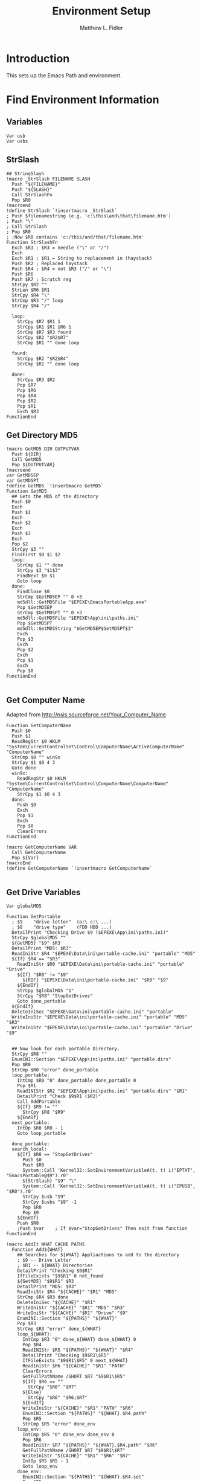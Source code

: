 #+TITLE: Environment Setup
#+AUTHOR: Matthew L. Fidler
#+PROPERTY: tangle EmacsEnv.nsh
* Introduction
This sets up the Emacs Path and environment.  
* Find Environment Information
** Variables
#+BEGIN_SRC nsis
 Var usb
 Var usbs
#+END_SRC
** StrSlash
#+BEGIN_SRC nsis
  ## StringSlash
  !macro _StrSlash FILENAME SLASH
    Push "${FILENAME}"
    Push "${SLASH}"
    Call StrSlashFn
    Pop $R0
  !macroend
  !define StrSlash `!insertmacro _StrSlash`
  ; Push $filenamestring (e.g. 'c:\this\and\that\filename.htm')
  ; Push "\"
  ; Call StrSlash
  ; Pop $R0
  ; ;Now $R0 contains 'c:/this/and/that/filename.htm'
  Function StrSlashFn
    Exch $R3 ; $R3 = needle ("\" or "/")
    Exch
    Exch $R1 ; $R1 = String to replacement in (haystack)
    Push $R2 ; Replaced haystack
    Push $R4 ; $R4 = not $R3 ("/" or "\")
    Push $R6
    Push $R7 ; Scratch reg
    StrCpy $R2 ""
    StrLen $R6 $R1
    StrCpy $R4 "\"
    StrCmp $R3 "/" loop
    StrCpy $R4 "/"
    
    loop:
      StrCpy $R7 $R1 1
      StrCpy $R1 $R1 $R6 1
      StrCmp $R7 $R3 found
      StrCpy $R2 "$R2$R7"
      StrCmp $R1 "" done loop
      
    found:
      StrCpy $R2 "$R2$R4"
      StrCmp $R1 "" done loop
      
    done:
      StrCpy $R3 $R2
      Pop $R7
      Pop $R6
      Pop $R4
      Pop $R2
      Pop $R1
      Exch $R3
  FunctionEnd
#+END_SRC

** Get Directory MD5
#+BEGIN_SRC nsis
  !macro GetMD5 DIR OUTPUTVAR
    Push ${DIR}
    Call GetMD5
    Pop ${OUTPUTVAR}
  !macroend
  var GetMD5EP
  var GetMD5PT
  !define GetMD5 `!insertmacro GetMD5`
  Function GetMD5
    ## Gets the MD5 of the directory
    Push $0
    Exch
    Push $1
    Exch
    Push $2
    Exch
    Push $3
    Exch
    Pop $2
    StrCpy $3 ""
    FindFirst $0 $1 $2
    loop:
      StrCmp $1 "" done
      StrCpy $3 "$1$3"
      FindNext $0 $1
      Goto loop
    done:
      FindClose $0
      StrCmp $GetMD5EP "" 0 +3
      md5dll::GetMD5File "$EPEXE\EmacsPortableApp.exe"
      Pop $GetMD5EP
      StrCmp $GetMD5PT "" 0 +3
      md5dll::GetMD5File "$EPEXE\App\ini\paths.ini"
      Pop $GetMD5PT
      md5dll::GetMD5String "$GetMD5EP$GetMD5PT$3"
      Exch
      Pop $3
      Exch
      Pop $2
      Exch
      Pop $1
      Exch
      Pop $0
  FunctionEnd
  
#+END_SRC
** Get Computer Name
Adapted from http://nsis.sourceforge.net/Your_Computer_Name
#+BEGIN_SRC nsis
  Function GetComputerName
    Push $0
    Push $1
    ReadRegStr $0 HKLM "System\CurrentControlSet\Control\ComputerName\ActiveComputerName" "ComputerName"
    StrCmp $0 "" win9x
    StrCpy $1 $0 4 3
    Goto done
    win9x:
      ReadRegStr $0 HKLM "System\CurrentControlSet\Control\ComputerName\ComputerName" "ComputerName"
      StrCpy $1 $0 4 3
    done:
      Push $0
      Exch
      Pop $1
      Exch
      Pop $0
      ClearErrors
  FunctionEnd
  
  !macro GetComputerName VAR
    Call GetComputerName
    Pop ${Var}
  !macroEnd
  !define GetComputerName `!insertmacro GetComputerName`
  
#+END_SRC

** Get Drive Variables
#+BEGIN_SRC nsis
  Var globalMD5
  
  Function GetPortable
    ; $9    "drive letter"  (a:\ c:\ ...)
    ; $8    "drive type"    (FDD HDD ...)
    DetailPrint "Checking Drive $9 ($EPEXE\App\ini\paths.ini)"
    StrCpy $globalMD5 ""
    ${GetMD5} "$9" $R3 
    DetailPrint "MD5: $R3"
    ReadIniStr $R4 "$EPEXE\Data\ini\portable-cache.ini" "portable" "MD5"
    ${If} $R4 == "$R3"
      ReadIniStr $R0 "$EPEXE\Data\ini\portable-cache.ini" "portable" "Drive"
      ${If} "$R0" != "$9"
        ${RIF} "$EPEXE\Data\ini\portable-cache.ini" "$R0" "$9"
      ${EndIf}
      StrCpy $globalMD5 "1"
      StrCpy "$R8" "StopGetDrives"
      Goto done_portable
    ${EndIf}
    DeleteIniSec "$EPEXE\Data\ini\portable-cache.ini" "portable"
    WriteIniStr "$EPEXE\Data\ini\portable-cache.ini" "portable" "MD5" "$R3"
    WriteIniStr "$EPEXE\Data\ini\portable-cache.ini" "portable" "Drive" "$9"
    
    
    ## Now look for each portable Directory.
    StrCpy $R8 ""
    EnumINI::Section "$EPEXE\App\ini\paths.ini" "portable.dirs"
    Pop $R0
    StrCmp $R0 "error" done_portable
    loop_portable:
      IntCmp $R0 "0" done_portable done_portable 0
      Pop $R1
      ReadINIStr $R2 "$EPEXE\App\ini\paths.ini" "portable.dirs" "$R1"
      DetailPrint "Check $9$R1 ($R2)"
      Call AddPortable
      ${If} $R9 != ""
        StrCpy $R8 "$R9"
      ${EndIf}
    next_portable:
      IntOp $R0 $R0 - 1
      Goto loop_portable
      
    done_portable:
    search_local:
      ${If} $R8 == "StopGetDrives"
        Push $0
        Push $R0
        System::Call 'Kernel32::SetEnvironmentVariableA(t, t) i("EPTXT", "EmacsPortable@$9").r0'
        ${StrSlash} "$9" "\"
        System::Call 'Kernel32::SetEnvironmentVariableA(t, t) i("EPUSB", "$R0").r0'
        StrCpy $usb "$9"
        StrCpy $usbs "$9" -1
        Pop $R0
        Pop $0
      ${EndIf}
      Push $R8
      ;Push $var    ; If $var="StopGetDrives" Then exit from function
  FunctionEnd
  
  !macro AddIt WHAT CACHE PATHS
    Function Add${WHAT}
      ## Searches for ${WHAT} Appliactions to add to the directory
      ; $9 -- Drive Letter
      ; $R1 -- ${WHAT} Directories
      DetailPrint "Checking $9$R1"
      IfFileExists "$9$R1" 0 not_found
      ${GetMD5} "$9$R1" $R3 
      DetailPrint "MD5: $R3"
      ReadIniStr $R4 "${CACHE}" "$R1" "MD5"
      StrCmp $R4 $R3 done
      DeleteIniSec "${CACHE}" "$R1"
      WriteIniStr "${CACHE}" "$R1" "MD5" "$R3"
      WriteIniStr "${CACHE}" "$R1" "Drive" "$9"
      EnumINI::Section "${PATHS}" "${WHAT}"
      Pop $R3
      StrCmp $R3 "error" done_${WHAT}
      loop_${WHAT}:
        IntCmp $R3 "0" done_${WHAT} done_${WHAT} 0    
        Pop $R4
        ReadINIStr $R5 "${PATHS}" "${WHAT}" "$R4"
        DetailPrint "Checking $9$R1\$R5"
        IfFileExists "$9$R1\$R5" 0 next_${WHAT}
        ReadIniStr $R6 "${CACHE}" "$R1" "PATH"
        ClearErrors
        GetFullPathName /SHORT $R7 "$9$R1\$R5"
        ${If} $R6 == ""
          StrCpy "$R6" "$R7"
        ${Else}
          StrCpy "$R6" "$R6;$R7"
        ${EndIf}
        WriteIniStr "${CACHE}" "$R1" "PATH" "$R6"
        EnumINI::Section "${PATHS}" "${WHAT}.$R4.path"
        Pop $R5
        StrCmp $R5 "error" done_env
      loop_env:
        IntCmp $R5 "0" done_env done_env 0
        Pop $R6
        ReadIniStr $R7 "${PATHS}" "${WHAT}.$R4.path" "$R6"
        GetFullPathName /SHORT $R7 "$9$R1\$R7"
        WriteIniStr "${CACHE}" "$R1" "$R6" "$R7"
        IntOp $R5 $R5 - 1
        Goto loop_env
      done_env:
        EnumINI::Section "${PATHS}" "${WHAT}.$R4.set"
        Pop $R5
        StrCmp $R5 "error" done_set
      loop_set:
        IntCmp $R5 "0" done_set done_set 0
        Pop $R6
        ReadIniStr $R7 "${PATHS}" "${WHAT}.$R4.set" "$R6"
        WriteIniStr "${CACHE}" "$R1" "$R6" "$R7"
        IntOp $R5 $R5 - 1
        Goto loop_set
      done_set:
        
      next_${WHAT}:
        IntOp $R3 $R3 - 1
        Goto loop_${WHAT}
      done_${WHAT}:
        EnumINI::Section "${PATHS}" "${WHAT}.man"
        Pop $R3
        StrCmp "$R3" "error" done_man_${WHAT}
      loop_man_${WHAT}:
        IntCmp $R3 "0" done_man_${WHAT} done_man_${WHAT} 0
        Pop $R4
        ReadINIStr $R5 "${PATHS}" "${WHAT}.man" "$R4"
        DetailPrint "Checking $9$R1\$R5"
        IfFileExists "$9$R1\$R5" 0 next_man_${WHAT}
        ReadIniStr $R6 "${CACHE}" "$R1" "MANPATH"
        ClearErrors
        GetFullPathName /SHORT $R7 "$9$R1\$R5"
        ${If} $R6 == ""
          StrCpy "$R6" "$R7"
        ${Else}
          StrCpy "$R6" "$R6;$R7"
        ${EndIf}
        WriteIniStr "${CACHE}" "$R1" "MANPATH" "$R6"
      next_man_${WHAT}:
        IntOp $R3 $R3 - 1
        Goto loop_man_${WHAT}
      done_man_${WHAT}:
  
        EnumINI::Section "${PATHS}" "${WHAT}.info"
        Pop $R3
        StrCmp "$R3" "error" done_info_${WHAT}
      loop_info_${WHAT}:
        IntCmp $R3 "0" done_info_${WHAT} done_info_${WHAT} 0
        Pop $R4
        ReadINIStr $R5 "${PATHS}" "${WHAT}.info" "$R4"
        DetailPrint "Checking $9$R1\$R5"
        IfFileExists "$9$R1\$R5" 0 next_info_${WHAT}
        ReadIniStr $R6 "${CACHE}" "$R1" "INFOPATH"
        ClearErrors
        GetFullPathName /SHORT $R7 "$9$R1\$R5"
        ${If} $R6 == ""
          StrCpy "$R6" "$R7"
        ${Else}
          StrCpy "$R6" "$R6;$R7"
        ${EndIf}
        WriteIniStr "${CACHE}" "$R1" "INFOPATH" "$R6"
      next_info_${WHAT}:
        IntOp $R3 $R3 - 1
        Goto loop_info_${WHAT}
      done_info_${WHAT}:
        StrCpy $R9 "StopGetDrives"
        Goto done
      not_found:
        StrCpy $R9 ""
        DetailPrint "Not found, Delete cache $R1"
        DeleteIniSec "${CACHE}" "$R1"
      done:
        ClearErrors
    FunctionEnd
  !macroend
  
  Function GetExedir
    GetFullPathName /SHORT $R1  $EPEXE
    StrCpy $9 $R1 3
    StrCpy $R1 "$R1" "" 3
    ReadIniStr $R2 "$EPEXE\Data\ini\exedir-cache.ini" "$R1" "Drive"
    ${If} $R2 != ""
    ${AndIf} "$R2" != "$9"
      ${RIF} "$EPEXE\Data\ini\exedir-cache.ini" "$R2" "$9" 
    ${EndIf}
    Call AddExedir
  FunctionEnd
  
  Function GetLocaldir
    ${GetComputerName} $0
    DetailPrint "Computer Name: $0"
  
    GetFullPathName /SHORT $R1  $PROGRAMFILES
    StrCpy $9 $R1 3
    StrCpy $R1 "$R1" "" 3
    Call AddLocal
    
    GetFullPathName /SHORT $R1  $PROGRAMFILES32
    StrCpy $9 $R1 3
    StrCpy $R1 "$R1" "" 3
    Call AddLocal
    
    GetFullPathName /SHORT $R1  $PROGRAMFILES64
    StrCpy $9 $R1 3
    StrCpy $R1 "$R1" "" 3
    Call AddLocal
  
  FunctionEnd
  
  
  !insertmacro AddIt "portable" "$EPEXE\Data\ini\portable-cache.ini" "$EPEXE\App\ini\paths.ini"
  !insertmacro AddIt "exedir" "$EPEXE\Data\ini\exedir-cache.ini" "$EPEXE\App\ini\paths.ini"
  !insertmacro AddIt "local" "$EPEXE\Data\ini\$0-cache.ini" "$EPEXE\App\ini\paths.ini"
  
#+END_SRC

** Load Cache
#+BEGIN_SRC nsis
  
  Function LoadCache
    Pop $0
    EnumINI::SectionNames "$0"
    Pop $R0
    StrCmp $R0 "error" done_cache
    loop_cache:
      IntCmp $R0 "0" done_cache done_cache 0
      Pop $R1
      StrCmp $R1 "portable" next_cache
      StrCmp $globalMD5 "" skip_md5
      ReadIniStr $9 "$0" "$R1" "Drive"
      Call AddPortable
    skip_md5:
      EnumINI::Section "$0" "$R1"
      Pop $R2
      StrCmp "$R2" "error" next_cache
    loop_env:
      IntCmp $R2 "0" next_cache next_cache 0
      Pop $R3
      ReadIniStr $R4 "$0" "$R1" "$R3"
      ${If} $R3 == "PATH"
        DetailPrint "Path Add: $R4"
        System::Call 'Kernel32::GetEnvironmentVariable(t , t, i) i("PATH", .r3, ${NSIS_MAX_STRLEN}).r2'
        System::Call 'Kernel32::SetEnvironmentVariableA(t, t) i("PATH", "$R4;$3").r2'
      ${ElseIf} $R3 == "MANPATH"
        DetailPrint "Path Add: $R4"
        System::Call 'Kernel32::GetEnvironmentVariable(t , t, i) i("MANPATH", .r3, ${NSIS_MAX_STRLEN}).r2'
        System::Call 'Kernel32::SetEnvironmentVariableA(t, t) i("MANPATH", "$R4;$3").r2'
      ${ElseIf} $R3 == "INFOPATH"
        DetailPrint "Path Add: $R4"
        System::Call 'Kernel32::GetEnvironmentVariable(t , t, i) i("INFOPATH", .r3, ${NSIS_MAX_STRLEN}).r2'
        System::Call 'Kernel32::SetEnvironmentVariableA(t, t) i("INFOPATH", "$R4;$3").r2'
      ${ElseIf} $R3 != "Drive"
      ${AndIf} $R3 != "MD5"
        DetailPrint "Env: $R3=$R4"
        System::Call 'Kernel32::SetEnvironmentVariableA(t, t) i("$R3", "$R4").r2'
      ${EndIf}
    next_env:
      IntOp $R2 $R2 - 1
      Goto loop_env
    next_cache:
      IntOp $R0 $R0 - 1
      Goto loop_cache
    done_cache:
      ClearErrors
  FunctionEnd
  !macro LoadCache CACHE
    Push "${CACHE}"
    Call LoadCache
  !macroend
  
  !define LoadPortable `!insertmacro LoadCache "$EPEXE\Data\ini\portable-cache.ini"`
  !define LoadExedir `!insertmacro LoadCache "$EPEXE\Data\ini\exedir-cache.ini"`
  !define LoadLocal `!insertmacro LoadCache "$EPEXE\Data\ini\$0-cache.ini"`
  
#+END_SRC

** Setup Environment

#+BEGIN_SRC nsis
  !macro SetEnv
    ${If} $usb == ""
      ${GetDrives} "FDD+HDD" "GetPortable"
      Call GetExedir
      Call GetLocaldir
      ${LoadPortable}
      ${LoadExedir}
      ${GetComputerName} $0
      ${LoadLocal}
    ${EndIf}
  !macroend
  !define SetEnv `!insertmacro SetEnv`
  
#+END_SRC
